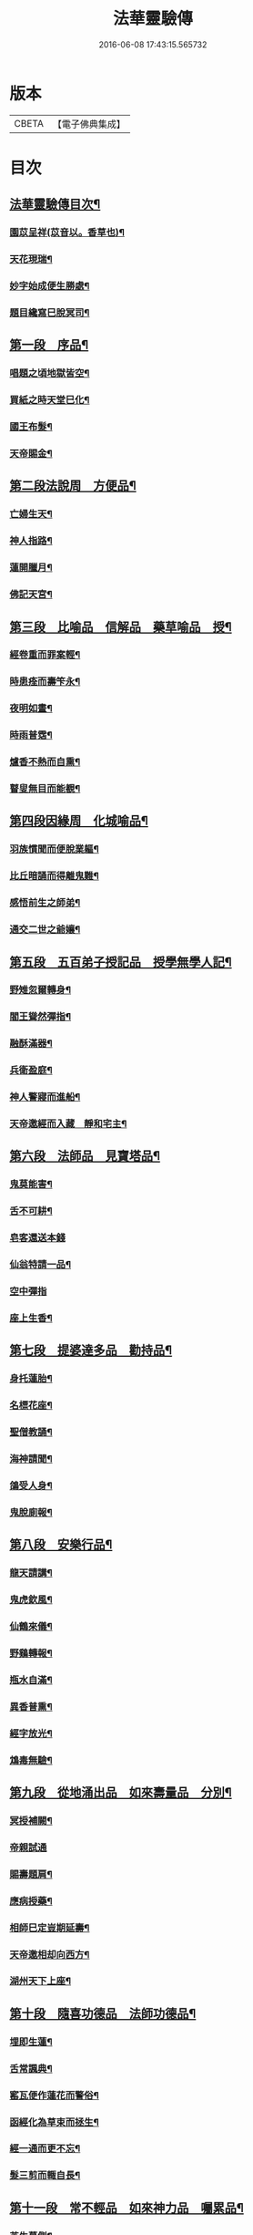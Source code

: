 #+TITLE: 法華靈驗傳 
#+DATE: 2016-06-08 17:43:15.565732

* 版本
 |     CBETA|【電子佛典集成】|

* 目次
** [[file:KR6r0070_001.txt::001-0001a2][法華靈驗傳目次¶]]
*** [[file:KR6r0070_001.txt::001-0002b10][園苡呈祥(苡音以。香草也)¶]]
*** [[file:KR6r0070_001.txt::001-0002c9][天花現瑞¶]]
*** [[file:KR6r0070_001.txt::001-0002c22][妙字始成便生勝處¶]]
*** [[file:KR6r0070_001.txt::001-0003a15][題目纔寫巳脫冥司¶]]
** [[file:KR6r0070_001.txt::001-0003b4][第一段　序品¶]]
*** [[file:KR6r0070_001.txt::001-0003b7][唱題之頃地獄皆空¶]]
*** [[file:KR6r0070_001.txt::001-0003b18][買紙之時天堂巳化¶]]
*** [[file:KR6r0070_001.txt::001-0003c7][國王布髮¶]]
*** [[file:KR6r0070_001.txt::001-0003c18][天帝賜金¶]]
** [[file:KR6r0070_001.txt::001-0004a8][第二段法說周　方便品¶]]
*** [[file:KR6r0070_001.txt::001-0004a11][亡婦生天¶]]
*** [[file:KR6r0070_001.txt::001-0004b2][神人指路¶]]
*** [[file:KR6r0070_001.txt::001-0004b17][蓮開臘月¶]]
*** [[file:KR6r0070_001.txt::001-0004c2][佛記天宮¶]]
** [[file:KR6r0070_001.txt::001-0004c9][第三段　比喻品　信解品　藥草喻品　授¶]]
*** [[file:KR6r0070_001.txt::001-0004c14][經卷重而罪案輕¶]]
*** [[file:KR6r0070_001.txt::001-0004c24][時患痊而壽笇永¶]]
*** [[file:KR6r0070_001.txt::001-0005a12][夜明如晝¶]]
*** [[file:KR6r0070_001.txt::001-0005a17][時雨普霑¶]]
*** [[file:KR6r0070_001.txt::001-0005b7][爐香不熱而自熏¶]]
*** [[file:KR6r0070_001.txt::001-0005b15][瞽叟無目而能覩¶]]
** [[file:KR6r0070_001.txt::001-0005b23][第四段因緣周　化城喻品¶]]
*** [[file:KR6r0070_001.txt::001-0005c2][羽族慣聞而便脫業軀¶]]
*** [[file:KR6r0070_001.txt::001-0006a11][比丘暗誦而得離鬼難¶]]
*** [[file:KR6r0070_001.txt::001-0006a23][感悟前生之師弟¶]]
*** [[file:KR6r0070_001.txt::001-0006b18][通交二世之爺孃¶]]
** [[file:KR6r0070_001.txt::001-0006c5][第五段　五百弟子授記品　授學無學人記¶]]
*** [[file:KR6r0070_001.txt::001-0006c10][野雉忽爾轉身¶]]
*** [[file:KR6r0070_001.txt::001-0006c18][閻王聳然彈指¶]]
*** [[file:KR6r0070_001.txt::001-0007a3][融酥滿器¶]]
*** [[file:KR6r0070_001.txt::001-0007a19][兵衛盈庭¶]]
*** [[file:KR6r0070_001.txt::001-0007b4][神人警寢而進船¶]]
*** [[file:KR6r0070_001.txt::001-0007b15][天帝邀經而入藏　靜和宅主¶]]
** [[file:KR6r0070_001.txt::001-0007b23][第六段　法師品　見寶塔品¶]]
*** [[file:KR6r0070_001.txt::001-0007c3][鬼莫能害¶]]
*** [[file:KR6r0070_001.txt::001-0007c12][舌不可耕¶]]
*** [[file:KR6r0070_001.txt::001-0007c24][皂客還送本錢]]
*** [[file:KR6r0070_001.txt::001-0008b17][仙翁特請一品¶]]
*** [[file:KR6r0070_001.txt::001-0008b24][空中彈指]]
*** [[file:KR6r0070_001.txt::001-0008c4][座上生香¶]]
** [[file:KR6r0070_001.txt::001-0008c16][第七段　提婆達多品　勸持品¶]]
*** [[file:KR6r0070_001.txt::001-0008c19][身托蓮胎¶]]
*** [[file:KR6r0070_001.txt::001-0009a3][名標花座¶]]
*** [[file:KR6r0070_001.txt::001-0009a14][聖僧教誦¶]]
*** [[file:KR6r0070_001.txt::001-0009b17][海神請聞¶]]
*** [[file:KR6r0070_001.txt::001-0009c12][鴿受人身¶]]
*** [[file:KR6r0070_001.txt::001-0009c22][鬼脫廁報¶]]
** [[file:KR6r0070_001.txt::001-0010a7][第八段　安樂行品¶]]
*** [[file:KR6r0070_001.txt::001-0010a10][龍天請講¶]]
*** [[file:KR6r0070_001.txt::001-0010a24][鬼虎欽風¶]]
*** [[file:KR6r0070_001.txt::001-0010b9][仙鶴來儀¶]]
*** [[file:KR6r0070_001.txt::001-0010b19][野鷄轉報¶]]
*** [[file:KR6r0070_001.txt::001-0010c5][瓶水自滿¶]]
*** [[file:KR6r0070_001.txt::001-0010c13][異香普熏¶]]
*** [[file:KR6r0070_001.txt::001-0010c20][經字放光¶]]
*** [[file:KR6r0070_001.txt::001-0010c24][鴆毒無驗¶]]
** [[file:KR6r0070_001.txt::001-0011a12][第九段　從地涌出品　如來壽量品　分別¶]]
*** [[file:KR6r0070_001.txt::001-0011a16][冥授補闕¶]]
*** [[file:KR6r0070_001.txt::001-0011a24][帝親試通]]
*** [[file:KR6r0070_001.txt::001-0011b9][賜壽題肩¶]]
*** [[file:KR6r0070_001.txt::001-0011b23][應病授藥¶]]
*** [[file:KR6r0070_001.txt::001-0011c6][相師巳定豈期延壽¶]]
*** [[file:KR6r0070_001.txt::001-0011c19][天帝邀相却向西方¶]]
*** [[file:KR6r0070_002.txt::002-0012a12][湖州天下上座¶]]
** [[file:KR6r0070_002.txt::002-0012b11][第十段　隨喜功德品　法師功德品¶]]
*** [[file:KR6r0070_002.txt::002-0012b15][埋即生蓮¶]]
*** [[file:KR6r0070_002.txt::002-0012c2][舌常諷典¶]]
*** [[file:KR6r0070_002.txt::002-0012c10][窰瓦便作蓮花而警俗¶]]
*** [[file:KR6r0070_002.txt::002-0012c24][函經化為草束而拯生¶]]
*** [[file:KR6r0070_002.txt::002-0013a12][經一通而更不忘¶]]
*** [[file:KR6r0070_002.txt::002-0013a24][髮三剪而輙自長¶]]
** [[file:KR6r0070_002.txt::002-0013c4][第十一段　常不輕品　如來神力品　囑累品¶]]
*** [[file:KR6r0070_002.txt::002-0013c8][芝生墓側¶]]
*** [[file:KR6r0070_002.txt::002-0013c18][蓮出舌根¶]]
*** [[file:KR6r0070_002.txt::002-0014a7][舍利流出於金文¶]]
*** [[file:KR6r0070_002.txt::002-0014a23][光明照耀於寶塔¶]]
*** [[file:KR6r0070_002.txt::002-0014b5][瓶水冬溫夏冷¶]]
*** [[file:KR6r0070_002.txt::002-0014b8][天兵匝地盈空¶]]
** [[file:KR6r0070_002.txt::002-0014b15][第十二段　藥王菩薩本事品¶]]
*** [[file:KR6r0070_002.txt::002-0014b19][自識前身¶]]
*** [[file:KR6r0070_002.txt::002-0014c8][難通二字¶]]
*** [[file:KR6r0070_002.txt::002-0014c21][檀香遠達¶]]
*** [[file:KR6r0070_002.txt::002-0015a3][佛手親摩¶]]
*** [[file:KR6r0070_002.txt::002-0015a10][藥精入懷¶]]
*** [[file:KR6r0070_002.txt::002-0015b4][池水療病¶]]
*** [[file:KR6r0070_002.txt::002-0015b14][癩瘡即愈¶]]
*** [[file:KR6r0070_002.txt::002-0015b22][氣力鬱增¶]]
*** [[file:KR6r0070_002.txt::002-0015c4][急疾乃瘳¶]]
*** [[file:KR6r0070_002.txt::002-0015c9][大風亦利¶]]
** [[file:KR6r0070_002.txt::002-0015c17][第十三段　妙音菩薩品¶]]
*** [[file:KR6r0070_002.txt::002-0015c20][亡母脫苦¶]]
*** [[file:KR6r0070_002.txt::002-0016a10][神人住空¶]]
*** [[file:KR6r0070_002.txt::002-0016a17][水不能漂¶]]
*** [[file:KR6r0070_002.txt::002-0016a24][屍不生臭¶]]
*** [[file:KR6r0070_002.txt::002-0016b8][虎吼退賊¶]]
*** [[file:KR6r0070_002.txt::002-0016b22][字化為金¶]]
** [[file:KR6r0070_002.txt::002-0016c24][第十四段　普門品]]
*** [[file:KR6r0070_002.txt::002-0017a2][火不能燒¶]]
*** [[file:KR6r0070_002.txt::002-0017a7][水不能漂¶]]
*** [[file:KR6r0070_002.txt::002-0017a19][脫羅剎難¶]]
*** [[file:KR6r0070_002.txt::002-0017a23][黑風吹其船舫¶]]
*** [[file:KR6r0070_002.txt::002-0017b17][刀段段壞¶]]
*** [[file:KR6r0070_002.txt::002-0017b24][枷鏁自脫¶]]
*** [[file:KR6r0070_002.txt::002-0017c9][賊不能害¶]]
*** [[file:KR6r0070_002.txt::002-0017c23][求男得男¶]]
*** [[file:KR6r0070_002.txt::002-0018a3][現身說法¶]]
*** [[file:KR6r0070_002.txt::002-0018a16][顯童女身¶]]
*** [[file:KR6r0070_002.txt::002-0018b15][顯比丘尼身¶]]
** [[file:KR6r0070_002.txt::002-0018c2][第十五段　陀羅尼品　妙莊嚴王品　普賢¶]]
*** [[file:KR6r0070_002.txt::002-0018c6][崇自出竇¶]]
*** [[file:KR6r0070_002.txt::002-0018c13][鬼乃扣頭¶]]
*** [[file:KR6r0070_002.txt::002-0018c24][閻王指送第四天¶]]
*** [[file:KR6r0070_002.txt::002-0019a7][菩薩來乘六牙象¶]]
** [[file:KR6r0070_002.txt::002-0019a14][第十六段¶]]
*** [[file:KR6r0070_002.txt::002-0019a22][幼尼誦出真詮¶]]
*** [[file:KR6r0070_002.txt::002-0019b3][侍女冥通梵部¶]]
*** [[file:KR6r0070_002.txt::002-0019b11][舟人護涉¶]]
*** [[file:KR6r0070_002.txt::002-0019b21][天樂來迎¶]]
*** [[file:KR6r0070_002.txt::002-0019c5][深敬辯山人之精書¶]]
*** [[file:KR6r0070_002.txt::002-0019c13][堪歌崔牧伯慶會¶]]
*** [[file:KR6r0070_002.txt::002-0020a2][光明出於口角¶]]
*** [[file:KR6r0070_002.txt::002-0020a11][菡萏生於舌根¶]]
*** [[file:KR6r0070_002.txt::002-0020a19][寶岩徒之或講或疑¶]]
*** [[file:KR6r0070_002.txt::002-0020b5][蓮華院之若讀若說¶]]
*** [[file:KR6r0070_002.txt::002-0020b10][珍禽顯瑞¶]]
*** [[file:KR6r0070_002.txt::002-0020b17][亡妹告徵¶]]
** [[file:KR6r0070_002.txt::002-0020b23][第十七段¶]]
*** [[file:KR6r0070_002.txt::002-0020b24][誦舌長存¶]]
*** [[file:KR6r0070_002.txt::002-0020c3][燒經不改¶]]
*** [[file:KR6r0070_002.txt::002-0020c11][經無一字¶]]
*** [[file:KR6r0070_002.txt::002-0020c22][爪生五花¶]]
** [[file:KR6r0070_002.txt::002-0021a5][No.1539-A¶]]

* 卷
[[file:KR6r0070_001.txt][法華靈驗傳 1]]
[[file:KR6r0070_002.txt][法華靈驗傳 2]]

